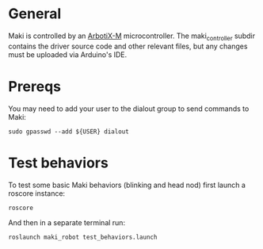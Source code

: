 # TODO Complete this!

* General 
  Maki is controlled by an [[https://learn.trossenrobotics.com/arbotix/7-arbotix-quick-start-guide][ArbotiX-M]] microcontroller. The maki_controller subdir contains the driver source code and other relevant files, but any changes must be uploaded via Arduino's IDE.  
* Prereqs
  You may need to add your user to the dialout group to send commands to Maki:
  
#+BEGIN_SRC shell
  sudo gpasswd --add ${USER} dialout
#+END_SRC
 
* Test behaviors
  To test some basic Maki behaviors (blinking and head nod) first launch a roscore instance:
 #+BEGIN_SRC shell
   roscore
 #+END_SRC
 
And then in a separate terminal run: 
 #+BEGIN_SRC shell
   roslaunch maki_robot test_behaviors.launch
 #+END_SRC
 


